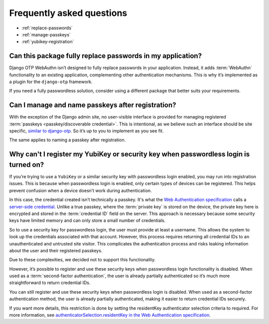 .. This file intentionally avoids using `.. contents::` directive for table of contents
.. because Furo's styling conflicts with manual TOC implementations. Instead:
.. - Furo automatically generates a sidebar TOC (no action needed)
.. - For in-content navigation, use manual section links with `:ref:` labels
.. See https://pradyunsg.me/furo/customisation/sidebar/#table-of-contents

Frequently asked questions
==========================


- :ref:`replace-passwords`

- :ref:`manage-passkeys`

- :ref:`yubikey-registration`

.. _replace-passwords:

Can this package fully replace passwords in my application?
-----------------------------------------------------------

Django OTP WebAuthn isn’t designed to fully replace passwords in your application. Instead, it adds :term:`WebAuthn` functionality to an existing application, complementing other authentication mechanisms. This is why it’s implemented as a plugin for the ``django-otp`` framework.

If you need a fully passwordless solution, consider using a different package that better suits your requirements.

.. _manage-passkeys:

Can I manage and name passkeys after registration?
--------------------------------------------------

With the exception of the Django admin site, no user-visible interface is provided for managing registered :term:`passkeys <passkey/discoverable credential>`. This is intentional, as we believe such an interface should be site specific, `similar to django-otp <https://django-otp-official.readthedocs.io/en/stable/auth.html#managing-devices>`_. So it’s up to you to implement as you see fit.

The same applies to naming a passkey after registration.

.. _yubikey-registration:

Why can't I register my YubiKey or security key when passwordless login is turned on?
-------------------------------------------------------------------------------------

If you’re trying to use a ``YubiKey`` or a similar security key with passwordless login enabled, you may run into registration issues. This is because when passwordless login is enabled, only certain types of devices can be registered. This helps prevent confusion when a device doesn’t work during authentication.

In this case, the credential created isn’t technically a passkey. It's what the `Web Authentication specification <https://www.w3.org/TR/webauthn-3/>`_ calls a `server-side credential <https://www.w3.org/TR/webauthn-3/#server-side-credential>`_. Unlike a true passkey, where the :term:`private key` is stored on the device, the private key here is encrypted and stored in the :term:`credential ID` field on the server. This approach is necessary because some security keys have limited memory and can only store a small number of credentials.

So to use a security key for passwordless login, the user must provide at least a username. This allows the system to look up the credentials associated with that account. However, this process requires returning all credential IDs to an unauthenticated and untrusted site visitor. This complicates the authentication process and risks leaking information about the user and their registered passkeys.

Due to these complexities, we decided not to support this functionality.

However, it’s possible to register and use these security keys when passwordless login functionality is disabled. When used as a :term:`second-factor authentication`, the user is already partially authenticated so it’s much more straightforward to return credential IDs.

You can still register and use these security keys when passwordless login is disabled. When used as a second-factor authentication method, the user is already partially authenticated, making it easier to return credential IDs securely.

If you want more details, this restriction is done by setting the residentKey authenticator selection criteria to required. For more information, see `authenticatorSelection.residentKey in the Web Authentication specification <https://www.w3.org/TR/webauthn-2/#dom-authenticatorselectioncriteria-residentkey>`_.
